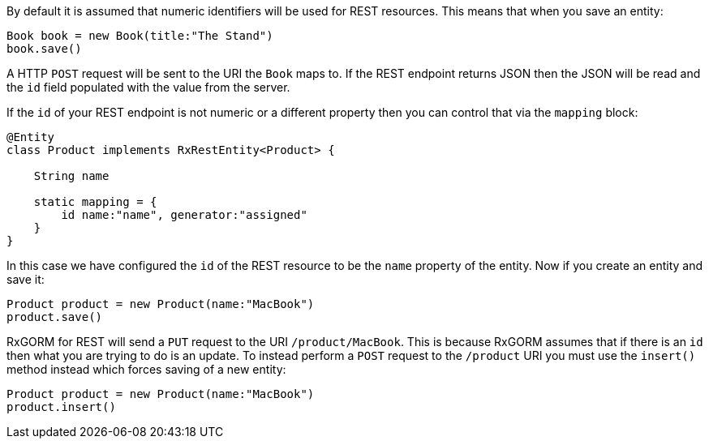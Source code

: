 By default it is assumed that numeric identifiers will be used for REST resources. This means that when you save an entity:

[source,groovy]
----
Book book = new Book(title:"The Stand")
book.save()
----

A HTTP `POST` request will be sent to the URI the `Book` maps to. If the REST endpoint returns JSON then the JSON will be read and the `id` field populated with the value from the server.

If the `id` of your REST endpoint is not numeric or a different property then you can control that via the `mapping` block:


[source,groovy]
----
@Entity
class Product implements RxRestEntity<Product> {

    String name

    static mapping = {
        id name:"name", generator:"assigned"
    }
}
----

In this case we have configured the `id` of the REST resource to be the `name` property of the entity. Now if you create an entity and save it:

[source,groovy]
----
Product product = new Product(name:"MacBook")
product.save()
----

RxGORM for REST will send a `PUT` request to the URI `/product/MacBook`. This is because RxGORM assumes that if there is an `id` then what you are trying to do is an update. To instead perform a `POST` request to the `/product` URI you must use the `insert()` method instead which forces saving of a new entity:

[source,groovy]
----
Product product = new Product(name:"MacBook")
product.insert()
----